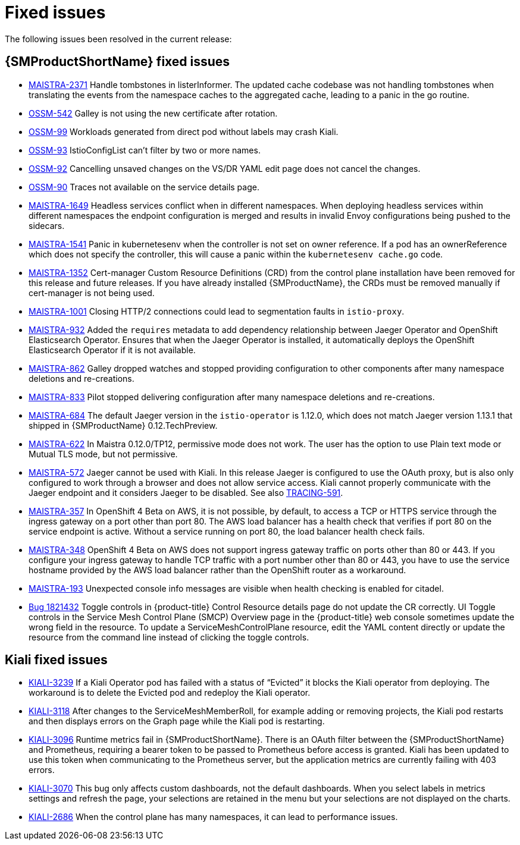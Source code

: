 ////
Module included in the following assemblies:
* service_mesh/v1x/servicemesh-release-notes.adoc
////

[id="ossm-rn-fixed-issues-1x_{context}"]
= Fixed issues

////
Provide the following info for each issue if possible:
*Consequence* - What user action or situation would make this problem appear (If you have the foo option enabled and did x)? What did the customer experience as a result of the issue? What was the symptom?
*Cause* - Why did this happen?
*Fix* - What did we change to fix the problem?
*Result* - How has the behavior changed as a result? Try to avoid “It is fixed” or “The issue is resolved” or “The error no longer presents”.
////

The following issues been resolved in the current release:

[id="ossm-rn-fixed-issues-ossm_{context}"]
== {SMProductShortName} fixed issues

* link:https://issues.redhat.com/browse/MAISTRA-2371[MAISTRA-2371] Handle tombstones in listerInformer. The updated cache codebase was not handling tombstones when translating the events from the namespace caches to the aggregated cache, leading to a panic in the go routine.

* link:https://issues.redhat.com/browse/OSSM-542[OSSM-542] Galley is not using the new certificate after rotation.

* link:https://issues.jboss.org/browse/OSSM-99[OSSM-99] Workloads generated from direct pod without labels may crash Kiali.

* link:https://issues.jboss.org/browse/OSSM-93[OSSM-93] IstioConfigList can't filter by two or more names.

* link:https://issues.jboss.org/browse/OSSM-92[OSSM-92] Cancelling unsaved changes on the VS/DR YAML edit page does not cancel the changes.

* link:https://issues.jboss.org/browse/OSSM-90[OSSM-90] Traces not available on the service details page.

[id="ossm-rn-fixed-issues-maistra_{context}"]
* link:https://issues.redhat.com/projects/MAISTRA/issues/MAISTRA-1649[MAISTRA-1649] Headless services conflict when in different namespaces. When deploying headless services within different namespaces the endpoint configuration is merged and results in invalid Envoy configurations being pushed to the sidecars.

* link:https://issues.redhat.com/browse/MAISTRA-1541[MAISTRA-1541] Panic in kubernetesenv when the controller is not set on owner reference. If a pod has an ownerReference which does not specify the controller, this will cause a panic within the `kubernetesenv cache.go` code.

* link:https://issues.redhat.com/browse/MAISTRA-1352[MAISTRA-1352] Cert-manager Custom Resource Definitions (CRD) from the control plane installation have been removed for this release and future releases. If you have already installed {SMProductName}, the CRDs must be removed manually if cert-manager is not being used.

* link:https://issues.jboss.org/browse/MAISTRA-1001[MAISTRA-1001] Closing HTTP/2 connections could lead to segmentation faults in `istio-proxy`.

* link:https://issues.jboss.org/browse/MAISTRA-932[MAISTRA-932] Added the `requires` metadata to add dependency relationship between Jaeger Operator and OpenShift Elasticsearch Operator. Ensures that when the Jaeger Operator is installed, it automatically deploys the OpenShift Elasticsearch Operator if it is not available.

* link:https://issues.jboss.org/browse/MAISTRA-862[MAISTRA-862] Galley dropped watches and stopped providing configuration to other components after many namespace deletions and re-creations.

* link:https://issues.jboss.org/browse/MAISTRA-833[MAISTRA-833] Pilot stopped delivering configuration after many namespace deletions and re-creations.

* link:https://issues.jboss.org/browse/MAISTRA-684[MAISTRA-684] The default Jaeger version in the `istio-operator` is 1.12.0, which does not match Jaeger version 1.13.1 that shipped in {SMProductName} 0.12.TechPreview.

* link:https://issues.jboss.org/browse/MAISTRA-622[MAISTRA-622] In Maistra 0.12.0/TP12, permissive mode does not work. The user has the option to use Plain text mode or Mutual TLS mode, but not permissive.

* link:https://issues.jboss.org/browse/MAISTRA-572[MAISTRA-572] Jaeger cannot be used with Kiali. In this release Jaeger is configured to use the OAuth proxy, but is also only configured to work through a browser and does not allow service access. Kiali cannot properly communicate with the Jaeger endpoint and it considers Jaeger to be disabled. See also link:https://issues.jboss.org/browse/TRACING-591[TRACING-591].

* link:https://issues.jboss.org/browse/MAISTRA-357[MAISTRA-357] In OpenShift 4 Beta on AWS, it is not possible, by default, to access a TCP or HTTPS service through the ingress gateway on a port other than port 80. The AWS load balancer has a health check that verifies if port 80 on the service endpoint is active. Without a service running on port 80, the load balancer health check fails.

* link:https://issues.jboss.org/browse/MAISTRA-348[MAISTRA-348] OpenShift 4 Beta on AWS does not support ingress gateway traffic on ports other than 80 or 443.  If you configure your ingress gateway to handle TCP traffic with a port number other than 80 or 443, you have to use the service hostname provided by the AWS load balancer rather than the OpenShift router as a workaround.

* link:https://issues.jboss.org/browse/MAISTRA-193[MAISTRA-193] Unexpected console info messages are visible when health checking is enabled for citadel.

* link:https://bugzilla.redhat.com/show_bug.cgi?id=1821432[Bug 1821432] Toggle controls in {product-title} Control Resource details page do not update the CR correctly. UI Toggle controls in the Service Mesh Control Plane (SMCP) Overview page in the {product-title} web console sometimes update the wrong field in the resource. To update a ServiceMeshControlPlane resource, edit the YAML content directly or update the resource from the command line instead of clicking the toggle controls.

[id="ossm-rn-fixed-issues-kiali_{context}"]
== Kiali fixed issues

* link:https://issues.jboss.org/browse/KIALI-3239[KIALI-3239] If a Kiali Operator pod has failed with a status of “Evicted” it blocks the Kiali operator from deploying. The workaround is to delete the Evicted pod and redeploy the Kiali operator.

* link:https://issues.jboss.org/browse/KIALI-3118[KIALI-3118] After changes to the ServiceMeshMemberRoll, for example adding or removing projects, the Kiali pod restarts and then displays errors on the Graph page while the Kiali pod is restarting.

* link:https://issues.jboss.org/browse/KIALI-3096[KIALI-3096] Runtime metrics fail in {SMProductShortName}. There is an OAuth filter between the {SMProductShortName} and Prometheus, requiring a bearer token to be passed to Prometheus before access is granted. Kiali has been updated to use this token when communicating to the Prometheus server, but the application metrics are currently failing with 403 errors.

* link:https://issues.jboss.org/browse/KIALI-3070[KIALI-3070] This bug only affects custom dashboards, not the default dashboards. When you select labels in metrics settings and refresh the page, your selections are retained in the menu but your selections are not displayed on the charts.

* link:https://github.com/kiali/kiali/issues/1603[KIALI-2686] When the control plane has many namespaces, it can lead to performance issues.